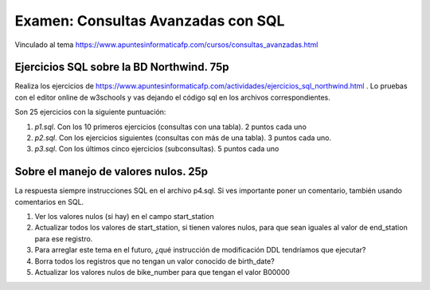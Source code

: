 ==============================
Examen: Consultas Avanzadas con SQL
==============================

Vinculado al tema https://www.apuntesinformaticafp.com/cursos/consultas_avanzadas.html

Ejercicios SQL sobre la BD Northwind. 75p
-----------------------------------------

Realiza los ejercicios de
https://www.apuntesinformaticafp.com/actividades/ejercicios_sql_northwind.html
. Lo pruebas con el editor online de w3schools y vas dejando el código
sql en los archivos correspondientes.

Son 25 ejercicios con la siguiente puntuación:

#. *p1.sql*. Con los 10 primeros ejercicios (consultas con una tabla). 2 puntos cada uno
#. *p2.sql*. Con los ejercicios siguientes (consultas con más de una tabla). 3 puntos cada uno.
#. *p3.sql*. Con los últimos cinco ejercicios (subconsultas). 5 puntos cada uno

Sobre el manejo de valores nulos. 25p
-------------------------------------

La respuesta siempre instrucciones SQL en el archivo p4.sql. Si ves
importante poner un comentario, también usando comentarios en SQL.

#. Ver los valores nulos (si hay) en el campo start_station
#. Actualizar todos los valores de start_station, si tienen valores
   nulos, para que sean iguales al   valor de end_station para ese registro.
#. Para arreglar este tema en el futuro, ¿qué instrucción de   modificación DDL tendríamos que ejecutar? 
#. Borra todos los registros que no tengan un valor conocido de birth_date?
#. Actualizar los valores nulos de bike_number para que tengan el valor B00000 
